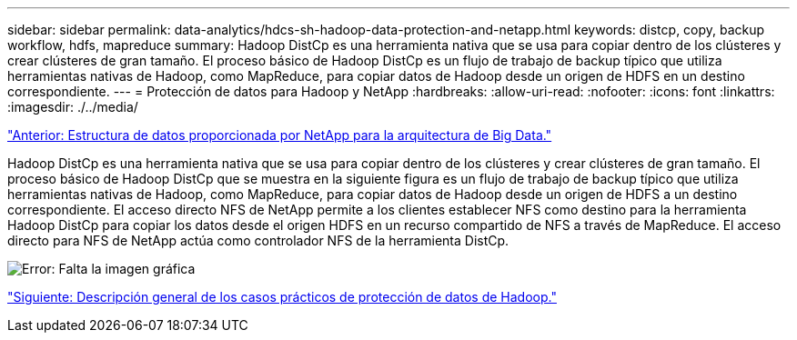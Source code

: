 ---
sidebar: sidebar 
permalink: data-analytics/hdcs-sh-hadoop-data-protection-and-netapp.html 
keywords: distcp, copy, backup workflow, hdfs, mapreduce 
summary: Hadoop DistCp es una herramienta nativa que se usa para copiar dentro de los clústeres y crear clústeres de gran tamaño. El proceso básico de Hadoop DistCp es un flujo de trabajo de backup típico que utiliza herramientas nativas de Hadoop, como MapReduce, para copiar datos de Hadoop desde un origen de HDFS en un destino correspondiente. 
---
= Protección de datos para Hadoop y NetApp
:hardbreaks:
:allow-uri-read: 
:nofooter: 
:icons: font
:linkattrs: 
:imagesdir: ./../media/


link:hdcs-sh-data-fabric-powered-by-netapp-for-big-data-architecture.html["Anterior: Estructura de datos proporcionada por NetApp para la arquitectura de Big Data."]

[role="lead"]
Hadoop DistCp es una herramienta nativa que se usa para copiar dentro de los clústeres y crear clústeres de gran tamaño. El proceso básico de Hadoop DistCp que se muestra en la siguiente figura es un flujo de trabajo de backup típico que utiliza herramientas nativas de Hadoop, como MapReduce, para copiar datos de Hadoop desde un origen de HDFS a un destino correspondiente. El acceso directo NFS de NetApp permite a los clientes establecer NFS como destino para la herramienta Hadoop DistCp para copiar los datos desde el origen HDFS en un recurso compartido de NFS a través de MapReduce. El acceso directo para NFS de NetApp actúa como controlador NFS de la herramienta DistCp.

image:hdcs-sh-image4.png["Error: Falta la imagen gráfica"]

link:hdcs-sh-overview-of-hadoop-data-protection-use-cases.html["Siguiente: Descripción general de los casos prácticos de protección de datos de Hadoop."]
